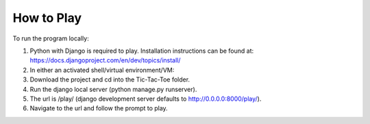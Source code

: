 How to Play
===========

To run the program locally:

1. Python with Django is required to play. Installation instructions can be found at: https://docs.djangoproject.com/en/dev/topics/install/
2. In either an activated shell/virtual environment/VM:
3. Download the project and cd into the Tic-Tac-Toe folder.
4. Run the django local server (python manage.py runserver).
5. The url is /play/ (django development server defaults to http://0.0.0.0:8000/play/).
6. Navigate to the url and follow the prompt to play.